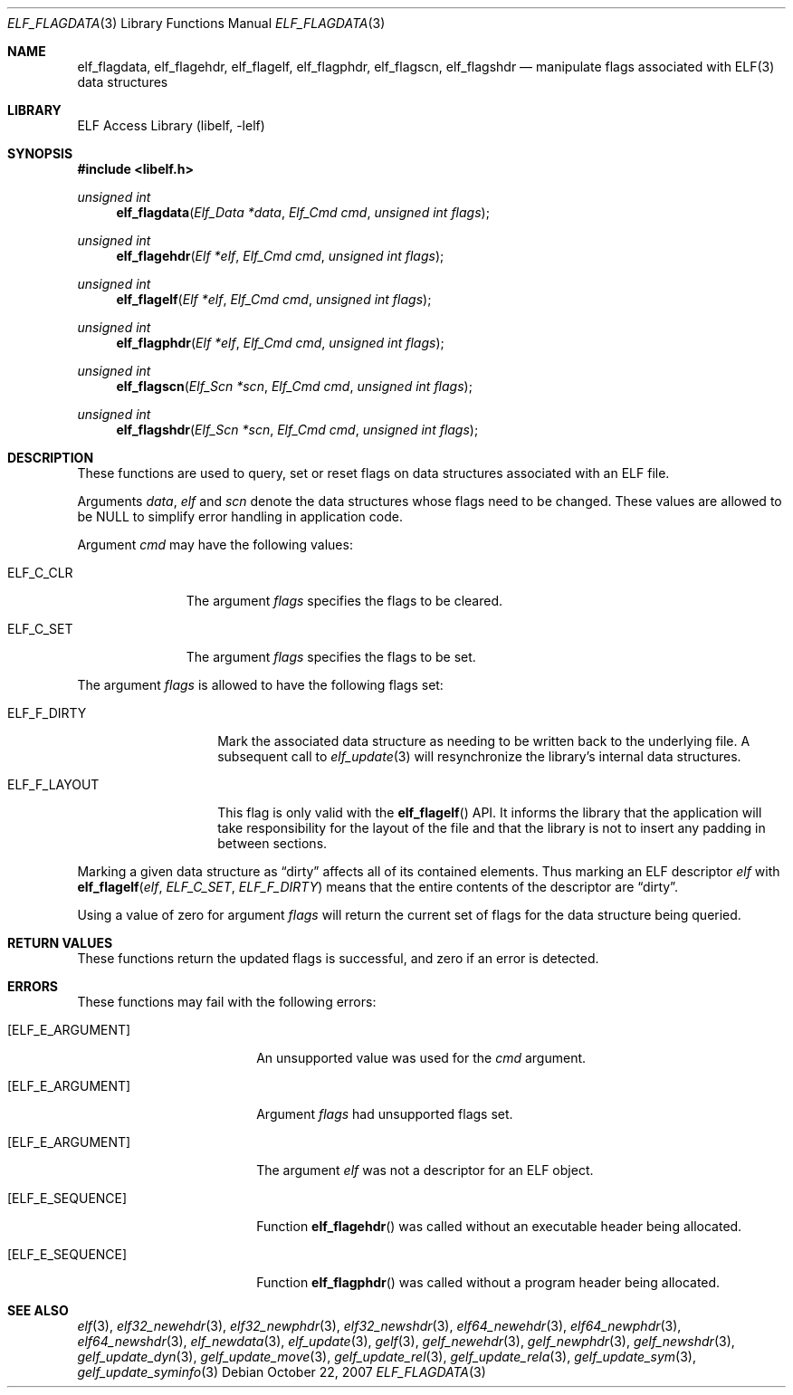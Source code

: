 .\" Copyright (c) 2006,2007 Joseph Koshy.  All rights reserved.
.\"
.\" Redistribution and use in source and binary forms, with or without
.\" modification, are permitted provided that the following conditions
.\" are met:
.\" 1. Redistributions of source code must retain the above copyright
.\"    notice, this list of conditions and the following disclaimer.
.\" 2. Redistributions in binary form must reproduce the above copyright
.\"    notice, this list of conditions and the following disclaimer in the
.\"    documentation and/or other materials provided with the distribution.
.\"
.\" This software is provided by Joseph Koshy ``as is'' and
.\" any express or implied warranties, including, but not limited to, the
.\" implied warranties of merchantability and fitness for a particular purpose
.\" are disclaimed.  in no event shall Joseph Koshy be liable
.\" for any direct, indirect, incidental, special, exemplary, or consequential
.\" damages (including, but not limited to, procurement of substitute goods
.\" or services; loss of use, data, or profits; or business interruption)
.\" however caused and on any theory of liability, whether in contract, strict
.\" liability, or tort (including negligence or otherwise) arising in any way
.\" out of the use of this software, even if advised of the possibility of
.\" such damage.
.\"
.\" $FreeBSD: head/lib/libelf/elf_flagdata.3 206622 2010-04-14 19:08:06Z uqs $
.\"
.Dd October 22, 2007
.Dt ELF_FLAGDATA 3
.Os
.Sh NAME
.Nm elf_flagdata ,
.Nm elf_flagehdr ,
.Nm elf_flagelf ,
.Nm elf_flagphdr ,
.Nm elf_flagscn ,
.Nm elf_flagshdr
.Nd manipulate flags associated with ELF(3) data structures
.Sh LIBRARY
.Lb libelf
.Sh SYNOPSIS
.In libelf.h
.Ft "unsigned int"
.Fn elf_flagdata "Elf_Data *data" "Elf_Cmd cmd" "unsigned int flags"
.Ft "unsigned int"
.Fn elf_flagehdr "Elf *elf" "Elf_Cmd cmd" "unsigned int flags"
.Ft "unsigned int"
.Fn elf_flagelf "Elf *elf" "Elf_Cmd cmd" "unsigned int flags"
.Ft "unsigned int"
.Fn elf_flagphdr "Elf *elf" "Elf_Cmd cmd" "unsigned int flags"
.Ft "unsigned int"
.Fn elf_flagscn "Elf_Scn *scn" "Elf_Cmd cmd" "unsigned int flags"
.Ft "unsigned int"
.Fn elf_flagshdr "Elf_Scn *scn" "Elf_Cmd cmd" "unsigned int flags"
.Sh DESCRIPTION
These functions are used to query, set or reset flags on data
structures associated with an ELF file.
.Pp
Arguments
.Ar data ,
.Ar elf
and
.Ar scn
denote the data structures whose flags need to be changed.
These values are allowed to be NULL to simplify error handling in
application code.
.Pp
Argument
.Ar cmd
may have the following values:
.Bl -tag -width ELF_C_SET
.It Dv ELF_C_CLR
The argument
.Ar flags
specifies the flags to be cleared.
.It Dv ELF_C_SET
The argument
.Ar flags
specifies the flags to be set.
.El
.Pp
The argument
.Ar flags
is allowed to have the following flags set:
.Bl -tag -width ELF_F_LAYOUT
.It Dv ELF_F_DIRTY
Mark the associated data structure as needing to be written back
to the underlying file.
A subsequent call to
.Xr elf_update 3
will resynchronize the library's internal data structures.
.It Dv ELF_F_LAYOUT
This flag is only valid with the
.Fn elf_flagelf
API.
It informs the library that the application will take
responsibility for the layout of the file and that the library is
not to insert any padding in between sections.
.El
.Pp
Marking a given data structure as
.Dq dirty
affects all of its contained elements.
Thus marking an ELF descriptor
.Ar elf
with
.Fn elf_flagelf "elf" "ELF_C_SET" "ELF_F_DIRTY"
means that the entire contents of the descriptor are
.Dq dirty .
.Pp
Using a value of zero for argument
.Ar flags
will return the current set of flags for the data structure being
queried.
.Sh RETURN VALUES
These functions return the updated flags is successful, and zero if
an error is detected.
.Sh ERRORS
These functions may fail with the following errors:
.Bl -tag -width "[ELF_E_RESOURCE]"
.It Bq Er ELF_E_ARGUMENT
An unsupported value was used for the
.Ar cmd
argument.
.It Bq Er ELF_E_ARGUMENT
Argument
.Ar flags
had unsupported flags set.
.It Bq Er ELF_E_ARGUMENT
The argument
.Ar elf
was not a descriptor for an ELF object.
.It Bq Er ELF_E_SEQUENCE
Function
.Fn elf_flagehdr
was called without an executable header being allocated.
.It Bq Er ELF_E_SEQUENCE
Function
.Fn elf_flagphdr
was called without a program header being allocated.
.El
.Sh SEE ALSO
.Xr elf 3 ,
.Xr elf32_newehdr 3 ,
.Xr elf32_newphdr 3 ,
.Xr elf32_newshdr 3 ,
.Xr elf64_newehdr 3 ,
.Xr elf64_newphdr 3 ,
.Xr elf64_newshdr 3 ,
.Xr elf_newdata 3 ,
.Xr elf_update 3 ,
.Xr gelf 3 ,
.Xr gelf_newehdr 3 ,
.Xr gelf_newphdr 3 ,
.Xr gelf_newshdr 3 ,
.Xr gelf_update_dyn 3 ,
.Xr gelf_update_move 3 ,
.Xr gelf_update_rel 3 ,
.Xr gelf_update_rela 3 ,
.Xr gelf_update_sym 3 ,
.Xr gelf_update_syminfo 3

